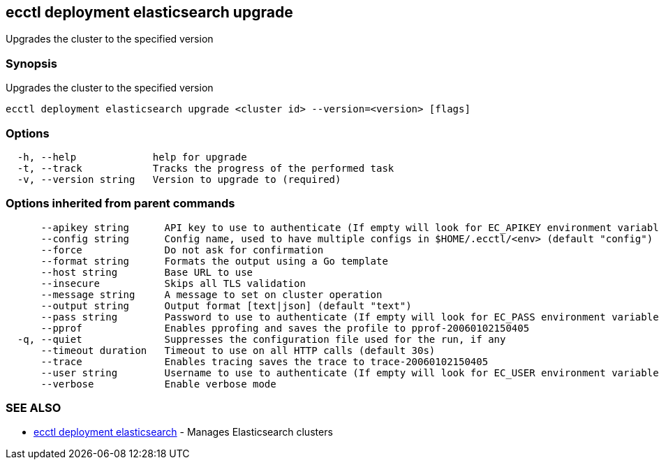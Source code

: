 [#ecctl_deployment_elasticsearch_upgrade]
== ecctl deployment elasticsearch upgrade

Upgrades the cluster to the specified version

[float]
=== Synopsis

Upgrades the cluster to the specified version

----
ecctl deployment elasticsearch upgrade <cluster id> --version=<version> [flags]
----

[float]
=== Options

----
  -h, --help             help for upgrade
  -t, --track            Tracks the progress of the performed task
  -v, --version string   Version to upgrade to (required)
----

[float]
=== Options inherited from parent commands

----
      --apikey string      API key to use to authenticate (If empty will look for EC_APIKEY environment variable)
      --config string      Config name, used to have multiple configs in $HOME/.ecctl/<env> (default "config")
      --force              Do not ask for confirmation
      --format string      Formats the output using a Go template
      --host string        Base URL to use
      --insecure           Skips all TLS validation
      --message string     A message to set on cluster operation
      --output string      Output format [text|json] (default "text")
      --pass string        Password to use to authenticate (If empty will look for EC_PASS environment variable)
      --pprof              Enables pprofing and saves the profile to pprof-20060102150405
  -q, --quiet              Suppresses the configuration file used for the run, if any
      --timeout duration   Timeout to use on all HTTP calls (default 30s)
      --trace              Enables tracing saves the trace to trace-20060102150405
      --user string        Username to use to authenticate (If empty will look for EC_USER environment variable)
      --verbose            Enable verbose mode
----

[float]
=== SEE ALSO

* xref:ecctl_deployment_elasticsearch[ecctl deployment elasticsearch]	 - Manages Elasticsearch clusters
